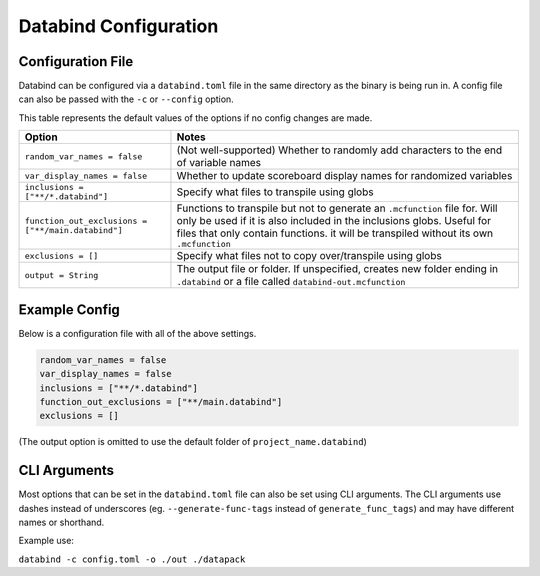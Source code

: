 Databind Configuration
======================

Configuration File
------------------

Databind can be configured via a ``databind.toml`` file in the same
directory as the binary is being run in. A config file can also
be passed with the ``-c`` or ``--config`` option.

This table represents the default values of the options
if no config changes are made.

+---------------------------------------+---------------------------------------------------------------------+
|                 Option                |                                Notes                                |
+=======================================+=====================================================================+
| ``random_var_names = false``          | (Not well-supported) Whether to randomly add characters             |
|                                       | to the end of variable names                                        |
+---------------------------------------+---------------------------------------------------------------------+
| ``var_display_names = false``         | Whether to update scoreboard display names for randomized variables |
+---------------------------------------+---------------------------------------------------------------------+
| ``inclusions = ["**/*.databind"]``    | Specify what files to transpile using globs                         |
+---------------------------------------+---------------------------------------------------------------------+
|                                       | Functions to transpile but not to generate an ``.mcfunction``       |
| ``function_out_exclusions             | file for. Will only be used if it is also included in               |
| = ["**/main.databind"]``              | the inclusions globs. Useful for files that only contain functions. |
|                                       | it will be transpiled without its own ``.mcfunction``               |
+---------------------------------------+---------------------------------------------------------------------+
| ``exclusions = []``                   | Specify what files not to copy over/transpile using globs           |
+---------------------------------------+---------------------------------------------------------------------+
|                                       | The output file or folder. If unspecified,                          |
| ``output = String``                   | creates new folder ending in ``.databind`` or a file called         |
|                                       | ``databind-out.mcfunction``                                         |
+---------------------------------------+---------------------------------------------------------------------+

Example Config
--------------

Below is a configuration file with all of the above settings.

.. code-block:: toml

   random_var_names = false
   var_display_names = false
   inclusions = ["**/*.databind"]
   function_out_exclusions = ["**/main.databind"]
   exclusions = []

(The output option is omitted to use the default folder of ``project_name.databind``)

CLI Arguments
-------------

Most options that can be set in the ``databind.toml`` file can
also be set using CLI arguments. The CLI arguments use dashes
instead of underscores (eg. ``--generate-func-tags`` instead
of ``generate_func_tags``) and may have different names or
shorthand.

Example use:

``databind -c config.toml -o ./out ./datapack``
